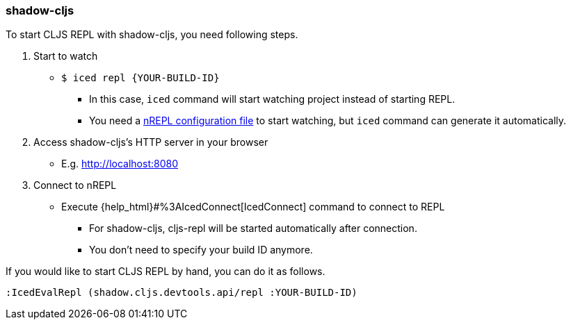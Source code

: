 === shadow-cljs [[clojurescript_shadow_cljs]]

To start CLJS REPL with shadow-cljs, you need following steps.

1. Start to watch
** `$ iced repl {YOUR-BUILD-ID}`
*** In this case, `iced` command will start watching project instead of starting REPL.
*** You need a https://shadow-cljs.github.io/docs/UsersGuide.html#nREPL[nREPL configuration file] to start watching, but `iced` command can generate it automatically.
2. Access shadow-cljs's HTTP server in your browser
** E.g. http://localhost:8080
3. Connect to nREPL
** Execute {help_html}#%3AIcedConnect[IcedConnect] command to connect to REPL
*** For shadow-cljs, cljs-repl will be started automatically after connection.
*** You don't need to specify your build ID anymore.

If you would like to start CLJS REPL by hand, you can do it as follows.
[source,vim]
----
:IcedEvalRepl (shadow.cljs.devtools.api/repl :YOUR-BUILD-ID)
----

